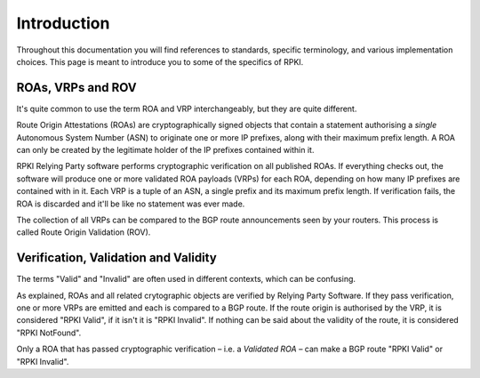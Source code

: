 .. _doc_about_terminology:

Introduction
============

Throughout this documentation you will find references to standards, specific
terminology, and various implementation choices. This page is meant to introduce
you to some of the specifics of RPKI. 

ROAs, VRPs and ROV
------------------

It's quite common to use the term ROA and VRP interchangeably, but they are quite
different.

Route Origin Attestations (ROAs) are cryptographically signed objects that
contain a statement authorising a *single* Autonomous System Number (ASN) to
originate one or more IP prefixes, along with their maximum prefix length. A ROA
can only be created by the legitimate holder of the IP prefixes contained within
it.

RPKI Relying Party software performs cryptographic verification on all published
ROAs. If everything checks out, the software will produce one or more validated
ROA payloads (VRPs) for each ROA, depending on how many IP prefixes are
contained with in it. Each VRP is a tuple of an ASN, a single prefix and its
maximum prefix length. If verification fails, the ROA is discarded and it'll be
like no statement was ever made. 

The collection of all VRPs can be compared to the BGP route announcements seen
by your routers. This process is called Route Origin Validation (ROV).

Verification, Validation and Validity
-------------------------------------

The terms "Valid" and "Invalid" are often used in different contexts, which can
be confusing. 

As explained, ROAs and all related crytographic objects are verified by Relying
Party Software. If they pass verification, one or more VRPs are emitted and each
is compared to a BGP route. If the route origin is authorised by the VRP, it is
considered "RPKI Valid", if it isn't it is "RPKI Invalid". If nothing can be
said about the validity of the route, it is considered "RPKI NotFound".

Only a ROA that has passed cryptographic verification – i.e. a *Validated ROA* –
can make a BGP route "RPKI Valid" or "RPKI Invalid". 
